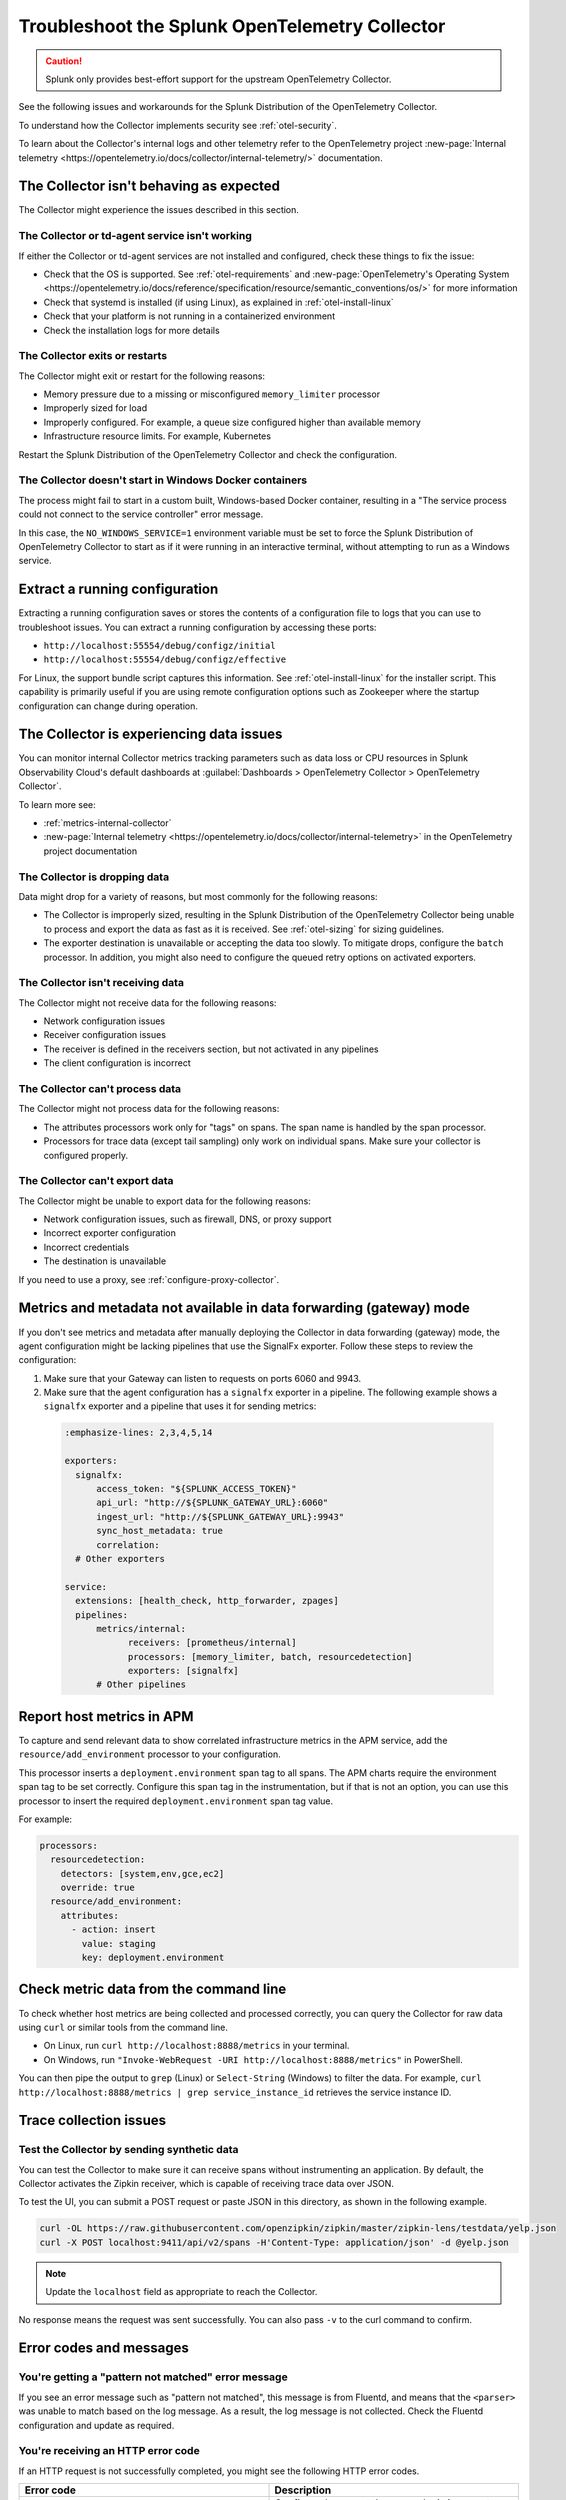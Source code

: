 .. _otel-splunk-collector-tshoot:

****************************************************************
Troubleshoot the Splunk OpenTelemetry Collector
****************************************************************

.. meta::
      :description: Describes known issues when using the Splunk Distribution of OpenTelemetry Collector.

.. caution:: Splunk only provides best-effort support for the upstream OpenTelemetry Collector. 

See the following issues and workarounds for the Splunk Distribution of the OpenTelemetry Collector.

To understand how the Collector implements security see :ref:`otel-security`.

To learn about the Collector's internal logs and other telemetry refer to the OpenTelemetry project :new-page:`Internal telemetry <https://opentelemetry.io/docs/collector/internal-telemetry/>` documentation.

The Collector isn't behaving as expected
=================================================

The Collector might experience the issues described in this section.

The Collector or td-agent service isn't working
--------------------------------------------------

If either the Collector or td-agent services are not installed and configured, check these things to fix the issue:

* Check that the OS is supported. See :ref:`otel-requirements` and :new-page:`OpenTelemetry's Operating System <https://opentelemetry.io/docs/reference/specification/resource/semantic_conventions/os/>` for more information
* Check that systemd is installed (if using Linux), as explained in :ref:`otel-install-linux`
* Check that your platform is not running in a containerized environment
* Check the installation logs for more details

The Collector exits or restarts
-----------------------------------------

The Collector might exit or restart for the following reasons:

* Memory pressure due to a missing or misconfigured ``memory_limiter`` processor
* Improperly sized for load
* Improperly configured. For example, a queue size configured higher than available memory
* Infrastructure resource limits. For example, Kubernetes

Restart the Splunk Distribution of the OpenTelemetry Collector and check the configuration.

The Collector doesn't start in Windows Docker containers
-----------------------------------------------------------

The process might fail to start in a custom built, Windows-based Docker container, resulting in a "The service process could not connect to the service controller" error message.

In this case, the ``NO_WINDOWS_SERVICE=1`` environment variable must be set to force the Splunk Distribution of OpenTelemetry Collector to start as if it were running in an interactive terminal, without attempting to run as a Windows service.

Extract a running configuration
=========================================

Extracting a running configuration saves or stores the contents of a configuration file to logs that you can use to troubleshoot issues. You can extract a running configuration by accessing these ports:

* ``http://localhost:55554/debug/configz/initial``
* ``http://localhost:55554/debug/configz/effective``

For Linux, the support bundle script captures this information. See :ref:`otel-install-linux` for the installer script. This capability is primarily useful if you are using remote configuration options such as Zookeeper where the startup configuration can change during operation.

The Collector is experiencing data issues
============================================

You can monitor internal Collector metrics tracking parameters such as data loss or CPU resources in Splunk Observability Cloud's default dashboards at :guilabel:`Dashboards > OpenTelemetry Collector > OpenTelemetry Collector`. 

To learn more see: 

* :ref:`metrics-internal-collector`
* :new-page:`Internal telemetry <https://opentelemetry.io/docs/collector/internal-telemetry>` in the OpenTelemetry project documentation

The Collector is dropping data
--------------------------------

Data might drop for a variety of reasons, but most commonly for the following reasons:

* The Collector is improperly sized, resulting in the Splunk Distribution of the OpenTelemetry Collector being unable to process and export the data as fast as it is received. See :ref:`otel-sizing` for sizing guidelines.
* The exporter destination is unavailable or accepting the data too slowly. To mitigate drops, configure the ``batch`` processor. In addition, you might also need to configure the queued retry options on activated exporters.

The Collector isn't receiving data
-------------------------------------

The Collector might not receive data for the following reasons:

* Network configuration issues
* Receiver configuration issues
* The receiver is defined in the receivers section, but not activated in any pipelines
* The client configuration is incorrect

The Collector can't process data
-----------------------------------

The Collector might not process data for the following reasons:

* The attributes processors work only for "tags" on spans. The span name is handled by the span processor.
* Processors for trace data (except tail sampling) only work on individual spans. Make sure your collector is configured properly.

The Collector can't export data
------------------------------------

The Collector might be unable to export data for the following reasons:

* Network configuration issues, such as firewall, DNS, or proxy support
* Incorrect exporter configuration
* Incorrect credentials
* The destination is unavailable

If you need to use a proxy, see :ref:`configure-proxy-collector`.

.. _collector-gateway-metrics-issue:

Metrics and metadata not available in data forwarding (gateway) mode
=============================================================================

If you don't see metrics and metadata after manually deploying the Collector in data forwarding (gateway) mode, the agent configuration might be lacking pipelines that use the SignalFx exporter. Follow these steps to review the configuration:

#. Make sure that your Gateway can listen to requests on ports 6060 and 9943.

#. Make sure that the agent configuration has a ``signalfx`` exporter in a pipeline. The following example shows a ``signalfx`` exporter and a pipeline that uses it for sending metrics:

  .. code-block:: yaml

      :emphasize-lines: 2,3,4,5,14

      exporters:
        signalfx:
            access_token: "${SPLUNK_ACCESS_TOKEN}"
            api_url: "http://${SPLUNK_GATEWAY_URL}:6060"
            ingest_url: "http://${SPLUNK_GATEWAY_URL}:9943"
            sync_host_metadata: true
            correlation:
        # Other exporters

      service:
        extensions: [health_check, http_forwarder, zpages]
        pipelines:
            metrics/internal:
                  receivers: [prometheus/internal]
                  processors: [memory_limiter, batch, resourcedetection]
                  exporters: [signalfx]
            # Other pipelines

Report host metrics in APM
==================================

To capture and send relevant data to show correlated infrastructure metrics in the APM service, add the ``resource/add_environment`` processor to your configuration.

This processor inserts a ``deployment.environment`` span tag to all spans. The APM charts require the environment span tag to be set correctly. Configure this span tag in the instrumentation, but if that is not an option, you can use this processor to insert the required ``deployment.environment`` span tag value.

For example:

.. code-block:: yaml


    processors:
      resourcedetection:
        detectors: [system,env,gce,ec2]
        override: true
      resource/add_environment:
        attributes:
          - action: insert
            value: staging
            key: deployment.environment

Check metric data from the command line
==============================================

To check whether host metrics are being collected and processed correctly, you can query the Collector for raw data using ``curl`` or similar tools from the command line.

- On Linux, run ``curl http://localhost:8888/metrics`` in your terminal.
- On Windows, run ``"Invoke-WebRequest -URI http://localhost:8888/metrics"`` in PowerShell.

You can then pipe the output to ``grep`` (Linux) or ``Select-String`` (Windows) to filter the data. For example, ``curl http://localhost:8888/metrics | grep service_instance_id`` retrieves the service instance ID.

Trace collection issues
================================

Test the Collector by sending synthetic data
------------------------------------------------------------

You can test the Collector to make sure it can receive spans without instrumenting an application. By default, the Collector activates the Zipkin receiver, which is capable of receiving trace data over JSON.

To test the UI, you can submit a POST request or paste JSON in this directory, as shown in the following example.

.. code-block:: bash

  curl -OL https://raw.githubusercontent.com/openzipkin/zipkin/master/zipkin-lens/testdata/yelp.json
  curl -X POST localhost:9411/api/v2/spans -H'Content-Type: application/json' -d @yelp.json

.. note::

  Update the ``localhost`` field as appropriate to reach the Collector.

No response means the request was sent successfully. You can also pass ``-v`` to the curl command to confirm.

Error codes and messages
==================================================================================

You're getting a "pattern not matched" error message
------------------------------------------------------------

If you see an error message such as "pattern not matched", this message is from Fluentd, and means that the ``<parser>`` was unable to match based on the log message. As a result, the log message is not collected. Check the Fluentd configuration and update as required.

You're receiving an HTTP error code
------------------------------------------------------------

If an HTTP request is not successfully completed, you might see the following HTTP error codes.

.. list-table::
  :widths: 50 50
  :header-rows: 1

  * - Error code
    - Description
  * - ``401 (UNAUTHORIZED)``
    - Configured access token or realm is incorrect.
  * - ``404 (NOT FOUND)``
    - Incorrect configuration parameter, like an endpoint or path, or a network, firewall, or port issue.
  * - ``429 (TOO MANY REQUESTS)``
    - Organization is not provisioned for the amount of traffic being sent. Reduce traffic or request increase in capacity.
  * - ``503 (SERVICE UNAVAILABLE)``
    - Check the status page.

You're getting a "bind: address already in use" error message
------------------------------------------------------------------------------------------------------------------------

If you see an error message such as "bind: address already in use", another resource is already using the port that the current configuration requires. This resource could be another application, or a tracing tool such as Jaeger or Zipkin. You can modify the configuration to use another port. 

You can modify any of these endpoints or ports:

* Receiver endpoint
* Extensions endpoint
* Metrics address (if port 8888)

Conflicts with port 8888
-----------------------------------

If you encounter a conflict with port 8888, you will need to change to port 8889, making adjustments in these two areas:

1. Add telemetry configuration under the service section:

.. code-block:: yaml


      service:
        telemetry:
          metrics:
            address: ":8889"


2. Update the port for ``receivers.prometheus/internal`` from 8888 to 8889:

.. code-block:: yaml


      receivers:
        prometheus/internal:
          config:
            scrape_configs:
            - job_name: 'otel-collector'
              scrape_interval: 10s
              static_configs:
              - targets: ['0.0.0.0:8889']

If you see this error message on Kubernetes and you're using Helm charts, modify the configuration by updating the chart values for both configuration and exposed ports.
